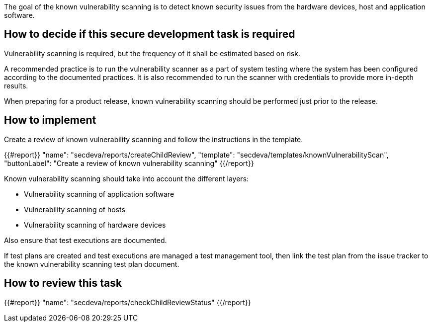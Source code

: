 
The goal of the known vulnerability scanning is to detect known security issues from the hardware devices, host and application software.

== How to decide if this secure development task is required

Vulnerability scanning is required, but the frequency of it shall be estimated based on risk.

A recommended practice is to run the vulnerability scanner as a part of system testing where the system has been configured according to the documented practices. It is also recommended to run the scanner with credentials to provide more in-depth results.

When preparing for a product release, known vulnerability scanning should be performed just prior to the release.

== How to implement

Create a review of known vulnerability scanning and follow the instructions in the template.

{{#report}}
  "name": "secdeva/reports/createChildReview",
  "template": "secdeva/templates/knownVulnerabilityScan",
  "buttonLabel": "Create a review of known vulnerability scanning"
{{/report}}

Known vulnerability scanning should take into account the different layers:

* Vulnerability scanning of application software
* Vulnerability scanning of hosts
* Vulnerability scanning of hardware devices

Also ensure that test executions are documented.

If test plans are created and test executions are managed a test management tool, then link the test plan from the issue tracker to the known vulnerability scanning test plan document.

== How to review this task

{{#report}}
  "name": "secdeva/reports/checkChildReviewStatus"
{{/report}}

